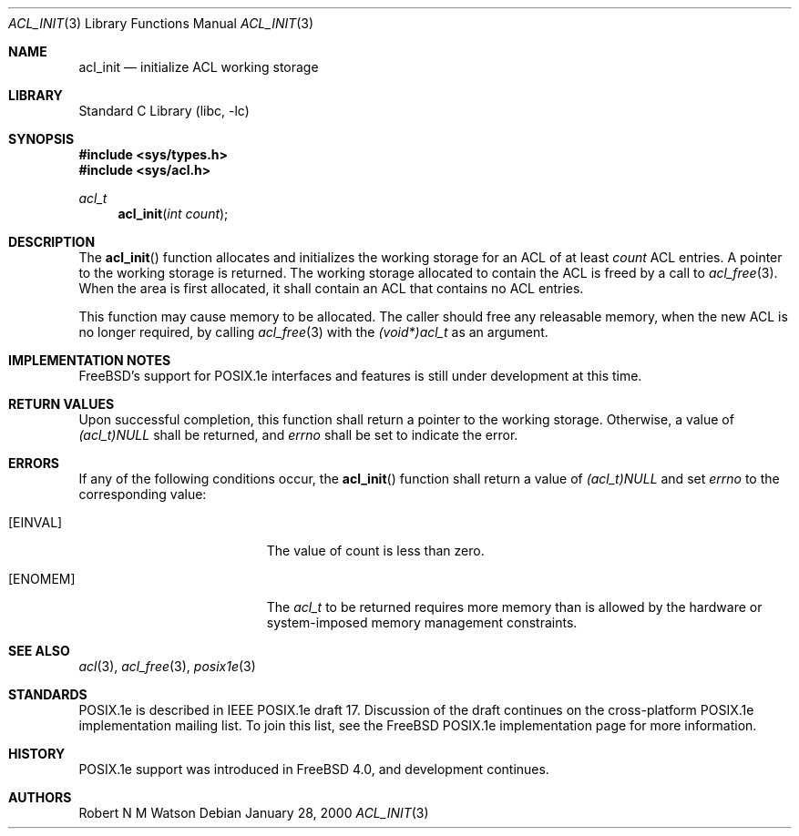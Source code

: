 .\"-
.\" Copyright (c) 2000, 2002 Robert N. M. Watson
.\" All rights reserved.
.\"
.\" This software was developed by Robert Watson for the TrustedBSD Project.
.\"
.\" Redistribution and use in source and binary forms, with or without
.\" modification, are permitted provided that the following conditions
.\" are met:
.\" 1. Redistributions of source code must retain the above copyright
.\"    notice, this list of conditions and the following disclaimer.
.\" 2. Redistributions in binary form must reproduce the above copyright
.\"    notice, this list of conditions and the following disclaimer in the
.\"    documentation and/or other materials provided with the distribution.
.\"
.\" THIS SOFTWARE IS PROVIDED BY THE AUTHOR AND CONTRIBUTORS ``AS IS'' AND
.\" ANY EXPRESS OR IMPLIED WARRANTIES, INCLUDING, BUT NOT LIMITED TO, THE
.\" IMPLIED WARRANTIES OF MERCHANTABILITY AND FITNESS FOR A PARTICULAR PURPOSE
.\" ARE DISCLAIMED.  IN NO EVENT SHALL THE AUTHOR OR CONTRIBUTORS BE LIABLE
.\" FOR ANY DIRECT, INDIRECT, INCIDENTAL, SPECIAL, EXEMPLARY, OR CONSEQUENTIAL
.\" DAMAGES (INCLUDING, BUT NOT LIMITED TO, PROCUREMENT OF SUBSTITUTE GOODS
.\" OR SERVICES; LOSS OF USE, DATA, OR PROFITS; OR BUSINESS INTERRUPTION)
.\" HOWEVER CAUSED AND ON ANY THEORY OF LIABILITY, WHETHER IN CONTRACT, STRICT
.\" LIABILITY, OR TORT (INCLUDING NEGLIGENCE OR OTHERWISE) ARISING IN ANY WAY
.\" OUT OF THE USE OF THIS SOFTWARE, EVEN IF ADVISED OF THE POSSIBILITY OF
.\" SUCH DAMAGE.
.\"
.\" $FreeBSD: release/10.1.0/lib/libc/posix1e/acl_init.3 131504 2004-07-02 23:52:20Z ru $
.\"
.Dd January 28, 2000
.Dt ACL_INIT 3
.Os
.Sh NAME
.Nm acl_init
.Nd initialize ACL working storage
.Sh LIBRARY
.Lb libc
.Sh SYNOPSIS
.In sys/types.h
.In sys/acl.h
.Ft acl_t
.Fn acl_init "int count"
.Sh DESCRIPTION
The
.Fn acl_init
function allocates and initializes the working storage for an ACL of at
least
.Va count
ACL entries.
A pointer to the working storage is returned.
The working
storage allocated to contain the ACL is freed by a call to
.Xr acl_free 3 .
When the area is first allocated, it shall contain an ACL that contains
no ACL entries.
.Pp
This function may cause memory to be allocated.
The caller should free any
releasable memory, when the new ACL is no longer required, by calling
.Xr acl_free 3
with the
.Va (void*)acl_t
as an argument.
.Sh IMPLEMENTATION NOTES
.Fx Ns 's
support for POSIX.1e interfaces and features is still under
development at this time.
.Sh RETURN VALUES
Upon successful completion, this function shall return a pointer to the
working storage.
Otherwise, a value of
.Va (acl_t)NULL
shall be returned, and
.Va errno
shall be set to indicate the error.
.Sh ERRORS
If any of the following conditions occur, the
.Fn acl_init
function shall return a value of
.Va (acl_t)NULL
and set
.Va errno
to the corresponding value:
.Bl -tag -width Er
.It Bq Er EINVAL
The value of count is less than zero.
.It Bq Er ENOMEM
The
.Va acl_t
to be returned requires more memory than is allowed by the hardware or
system-imposed memory management constraints.
.El
.Sh SEE ALSO
.Xr acl 3 ,
.Xr acl_free 3 ,
.Xr posix1e 3
.Sh STANDARDS
POSIX.1e is described in IEEE POSIX.1e draft 17.
Discussion
of the draft continues on the cross-platform POSIX.1e implementation
mailing list.
To join this list, see the
.Fx
POSIX.1e implementation
page for more information.
.Sh HISTORY
POSIX.1e support was introduced in
.Fx 4.0 ,
and development continues.
.Sh AUTHORS
.An Robert N M Watson
